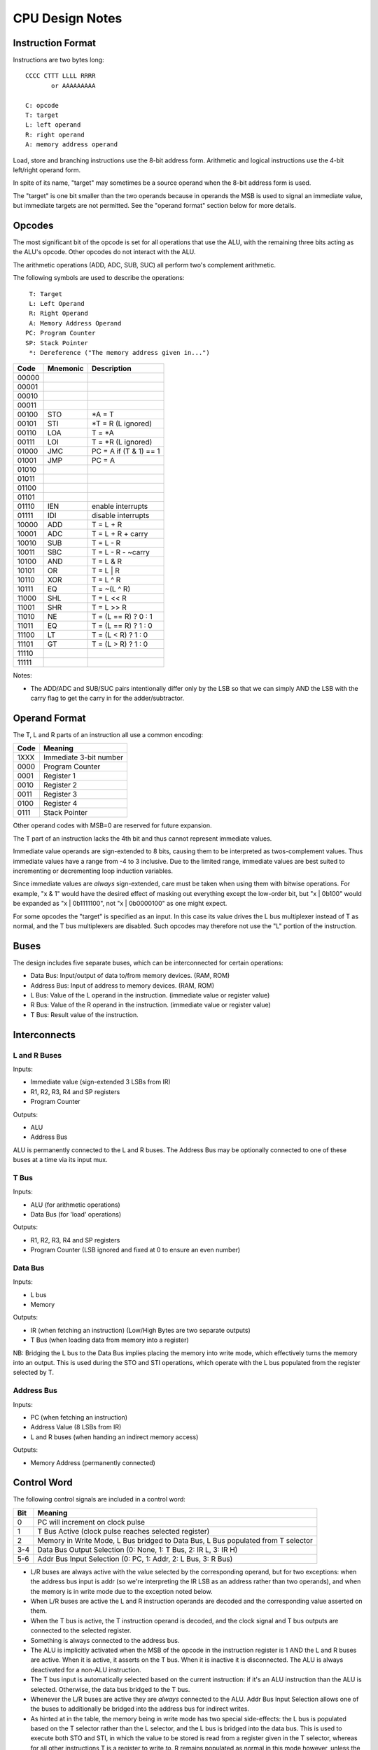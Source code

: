 CPU Design Notes
================

Instruction Format
------------------

Instructions are two bytes long::

    CCCC CTTT LLLL RRRR
           or AAAAAAAAA

    C: opcode
    T: target
    L: left operand
    R: right operand
    A: memory address operand

Load, store and branching instructions use the 8-bit address form. Arithmetic and logical instructions
use the 4-bit left/right operand form.

In spite of its name, "target" may sometimes be a source operand when the 8-bit address form is used.

The "target" is one bit smaller than the two operands because in operands the MSB is used to
signal an immediate value, but immediate targets are not permitted. See the "operand format" 
section below for more details.

Opcodes
-------

The most significant bit of the opcode is set for all operations that use the ALU, with the remaining
three bits acting as the ALU's opcode. Other opcodes do not interact with the ALU.

The arithmetic operations (ADD, ADC, SUB, SUC) all perform two's complement arithmetic.

The following symbols are used to describe the operations::

     T: Target
     L: Left Operand
     R: Right Operand
     A: Memory Address Operand
    PC: Program Counter
    SP: Stack Pointer
     *: Dereference ("The memory address given in...")

=====  ========  ============================================================
Code   Mnemonic  Description
=====  ========  ============================================================
00000  
00001  
00010  
00011  
00100  STO       *A = T
00101  STI       *T = R (L ignored)
00110  LOA       T = *A
00111  LOI       T = *R (L ignored)
01000  JMC       PC = A if (T & 1) == 1
01001  JMP       PC = A
01010  
01011  
01100  
01101  
01110  IEN       enable interrupts
01111  IDI       disable interrupts
10000  ADD       T = L + R
10001  ADC       T = L + R + carry
10010  SUB       T = L - R
10011  SBC       T = L - R - ~carry
10100  AND       T = L & R
10101  OR        T = L | R
10110  XOR       T = L ^ R
10111  EQ        T = ~(L ^ R)
11000  SHL       T = L << R
11001  SHR       T = L >> R
11010  NE        T = (L == R) ? 0 : 1
11011  EQ        T = (L == R) ? 1 : 0
11100  LT        T = (L < R) ? 1 : 0
11101  GT        T = (L > R) ? 1 : 0
11110  
11111  
=====  ========  ============================================================

Notes:

* The ADD/ADC and SUB/SUC pairs intentionally differ only by the LSB so that we can simply AND
  the LSB with the carry flag to get the carry in for the adder/subtractor.

Operand Format
--------------

The T, L and R parts of an instruction all use a common encoding:

====  ========================================
Code  Meaning
====  ========================================
1XXX  Immediate 3-bit number
0000  Program Counter
0001  Register 1
0010  Register 2
0011  Register 3
0100  Register 4
0111  Stack Pointer
====  ========================================

Other operand codes with MSB=0 are reserved for future expansion.

The T part of an instruction lacks the 4th bit and thus cannot represent immediate values.

Immediate value operands are sign-extended to 8 bits, causing them to be interpreted as
twos-complement values. Thus immediate values have a range from -4 to 3 inclusive.
Due to the limited range, immediate values are best suited to incrementing or decrementing
loop induction variables.

Since immediate values are *always* sign-extended, care must be taken when using them with
bitwise operations. For example, "x & 1" would have the desired effect of masking out
everything except the low-order bit, but "x | 0b100" would be expanded as "x | 0b1111100",
not "x | 0b0000100" as one might expect.

For some opcodes the "target" is specified as an input. In this case its value drives the
L bus multiplexer instead of T as normal, and the T bus multiplexers are disabled. Such opcodes
may therefore not use the "L" portion of the instruction.

Buses
-----

The design includes five separate buses, which can be interconnected for certain operations:

* Data Bus: Input/output of data to/from memory devices. (RAM, ROM)
* Address Bus: Input of address to memory devices. (RAM, ROM)
* L Bus: Value of the L operand in the instruction. (immediate value or register value)
* R Bus: Value of the R operand in the instruction. (immediate value or register value)
* T Bus: Result value of the instruction.

Interconnects
-------------

L and R Buses
^^^^^^^^^^^^^

Inputs:

* Immediate value (sign-extended 3 LSBs from IR)

* R1, R2, R3, R4 and SP registers

* Program Counter

Outputs:

* ALU

* Address Bus

ALU is permanently connected to the L and R buses. The Address Bus
may be optionally connected to one of these buses at a time via its
input mux.

T Bus
^^^^^

Inputs:

* ALU (for arithmetic operations)

* Data Bus (for 'load' operations)

Outputs:

* R1, R2, R3, R4 and SP registers

* Program Counter (LSB ignored and fixed at 0 to ensure an even number)

Data Bus
^^^^^^^^

Inputs:

* L bus

* Memory

Outputs:

* IR (when fetching an instruction) (Low/High Bytes are two separate outputs)

* T Bus (when loading data from memory into a register)

NB: Bridging the L bus to the Data Bus implies placing the memory into write mode, which
effectively turns the memory into an output. This is used during the STO and STI operations,
which operate with the L bus populated from the register selected by T.

Address Bus
^^^^^^^^^^^

Inputs:

* PC (when fetching an instruction)

* Address Value (8 LSBs from IR)

* L and R buses (when handing an indirect memory access)

Outputs:

* Memory Address (permanently connected)

Control Word
------------

The following control signals are included in a control word:

====  =================================================================================
Bit   Meaning
====  =================================================================================
0     PC will increment on clock pulse
1     T Bus Active (clock pulse reaches selected register)
2     Memory in Write Mode, L Bus bridged to Data Bus, L Bus populated from T selector
3-4   Data Bus Output Selection (0: None, 1: T Bus, 2: IR L, 3: IR H)
5-6   Addr Bus Input Selection (0: PC, 1: Addr, 2: L Bus, 3: R Bus)
====  =================================================================================

* L/R buses are always active with the value selected by the
  corresponding operand, but for two exceptions: when the address
  bus input is addr (so we're interpreting the IR LSB as an
  address rather than two operands), and when the memory is
  in write mode due to the exception noted below.

* When L/R buses are active the L and R instruction operands are
  decoded and the corresponding value asserted on them.

* When the T bus is active, the T instruction operand is decoded,
  and the clock signal and T bus outputs are connected to the
  selected register.

* Something is always connected to the address bus.

* The ALU is implicitly activated when the MSB of the opcode
  in the instruction register is 1 AND the L and R buses are active.
  When it is active, it asserts on the T bus. When it is inactive
  it is disconnected. The ALU is always deactivated for a non-ALU
  instruction.

* The T bus input is automatically selected based on the current
  instruction: if it's an ALU instruction than the ALU is selected.
  Otherwise, the data bus bridged to the T bus.

* Whenever the L/R buses are active they are *always* connected to
  the ALU. Addr Bus Input Selection allows one of the buses to
  additionally be bridged into the address bus for indirect writes.

* As hinted at in the table, the memory being in write mode has two
  special side-effects: the L bus is populated based on the T selector
  rather than the L selector, and the L bus is bridged into the
  data bus. This is used to execute both STO and STI, in which the
  value to be stored is read from a register given in the T selector,
  whereas for all other instructions T is a register to write *to*.
  R remains populated as normal in this mode however, unless the
  address bus input is also selecting "addr".

* When Data Bus Output is selecting either IR L or IR H, the clock
  is automatically connected to the selected register so it will
  update from the Data Bus at the next clock pulse.

* If the data bus output is set to either IR L or IR H *and* memory
  is in write mode, the value of the register selected by T would
  be written into one of the IRs. This is not a valid state.

States
------

Although there are in theory 128 different states for our 7-bit control word,
not all state combinations are useful/valid.

=====  =========  ==========  ========  ====  =====  =========================================
State  AddrBusIn  DataBusOut  MemWrite  TBus  PCInc  Purpose
=====  =========  ==========  ========  ====  =====  =========================================
0001   PC         None        0         0     0      Initial bootup state.
0010   PC         None        0         0     1      Increment program counter.
0011   PC         None        0         1     0      Write ALU result to register.
0100   PC         IR L        0         0     0      Fetch PC into lower byte of IR
0101   PC         IR H        0         0     0      Fetch PC into higher byte of IR
0110   Addr       None        1         0     0      Store L Bus to memory.
0111   Addr       T Bus       0         1     0      Fetch memory value into register.
1000   R Bus      None        1         0     0      Indirect store L Bus to memory.
1001   R Bus      T Bus       0         1     0      Indirect fetch memory value into register
=====  =========  ==========  ========  ====  =====  =========================================

(TODO: States for the Jump and Branch instructions? In these intructions we need to write
Addr or L bus into PC, but we currently have no data paths for these.)

Component Notes
---------------

Atmel AT28C256: 256k (32k * 8) Paged Parallel EEPROM
http://www.digikey.com/product-detail/en/AT28C256-15PU/AT28C256-15PU-ND/1008506

Texus Instruments SN74LS181N: 4-bit ALU
http://www.digikey.com/product-detail/en/SN74LS181N/296-33973-5-ND/1594771

Renesas R1LP0108ESP-5SI#B0: 1M Parallel SRAM (32-SOP)
http://www.digikey.com/product-detail/en/R1LP0108ESP-5SI%23B0/R1LP0108ESP-5SI%23B0-ND/2694359

Texas Instruments SN74LS593N: 8-bit counter
http://www.digikey.com/product-detail/en/SN74LS593N/296-3719-5-ND/377750

Texas Instruments SN74HC574N: 8-bit D Flip-flop
http://www.digikey.com/product-detail/en/SN74HC574N/296-1598-5-ND/277244

Texas Instruments 74HCT4051N,112: 8-to-1 Multiplexer
http://www.digikey.com/product-detail/en/74HCT4051N,112/568-7851-5-ND/1230893


